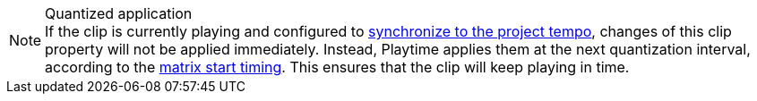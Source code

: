 .Quantized application
NOTE: If the clip is currently playing and configured to xref:user-interface/inspector/clip.adoc#inspector-clip-sync-to-project-tempo[synchronize to the project tempo], changes of this clip property will not be applied immediately. Instead, Playtime applies them at the next quantization interval, according to the xref:user-interface/inspector/matrix/playback.adoc#inspector-matrix-start-timing[matrix start timing]. This ensures that the clip will keep playing in time.